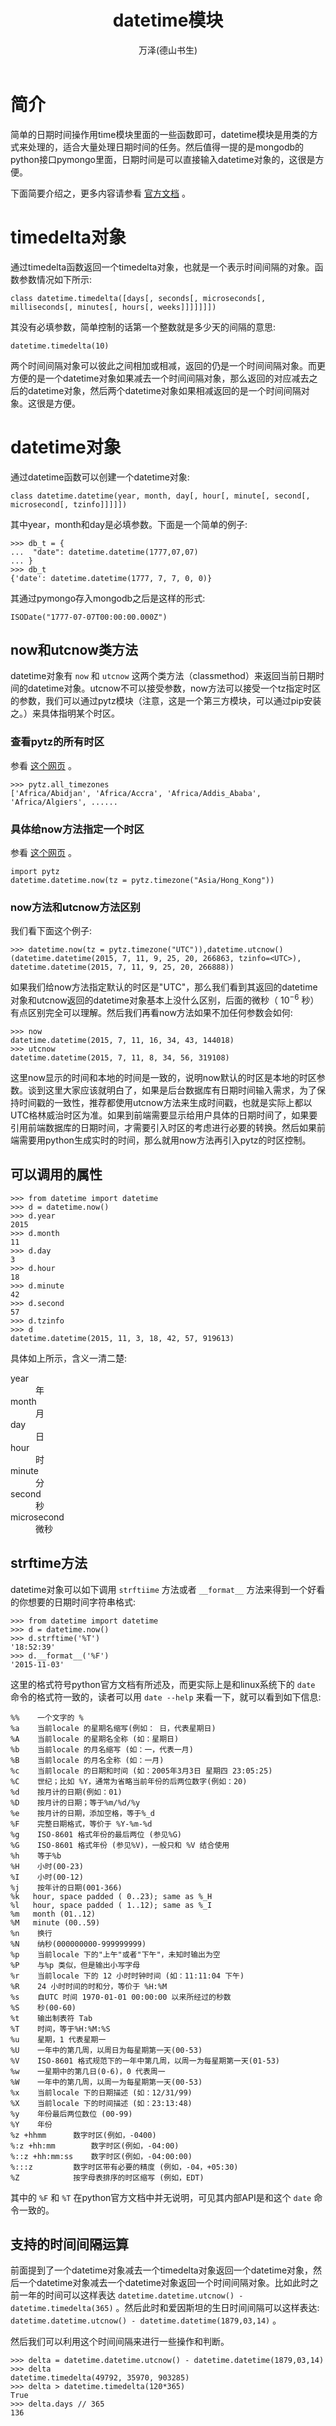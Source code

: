 #+LATEX_CLASS: article
#+LATEX_CLASS_OPTIONS:[11pt,oneside]
#+LATEX_HEADER: \usepackage{article}


#+TITLE: datetime模块
#+AUTHOR: 万泽(德山书生)
#+CREATOR: 编者:wanze(<a href="mailto:a358003542@163.com">a358003542@163.com</a>)
#+DESCRIPTION: 制作者邮箱：a358003542@gmail.com


* 简介
简单的日期时间操作用time模块里面的一些函数即可，datetime模块是用类的方式来处理的，适合大量处理日期时间的任务。然后值得一提的是mongodb的python接口pymongo里面，日期时间是可以直接输入datetime对象的，这很是方便。

下面简要介绍之，更多内容请参看 [[https://docs.python.org/3.4/library/datetime.html][官方文档]] 。


* timedelta对象
通过timedelta函数返回一个timedelta对象，也就是一个表示时间间隔的对象。函数参数情况如下所示:

#+BEGIN_EXAMPLE
class datetime.timedelta([days[, seconds[, microseconds[, milliseconds[, minutes[, hours[, weeks]]]]]]])
#+END_EXAMPLE

其没有必填参数，简单控制的话第一个整数就是多少天的间隔的意思:

#+BEGIN_EXAMPLE
datetime.timedelta(10)
#+END_EXAMPLE

两个时间间隔对象可以彼此之间相加或相减，返回的仍是一个时间间隔对象。而更方便的是一个datetime对象如果减去一个时间间隔对象，那么返回的对应减去之后的datetime对象，然后两个datetime对象如果相减返回的是一个时间间隔对象。这很是方便。




* datetime对象
通过datetime函数可以创建一个datetime对象:
#+BEGIN_EXAMPLE
class datetime.datetime(year, month, day[, hour[, minute[, second[, microsecond[, tzinfo]]]]])
#+END_EXAMPLE

其中year，month和day是必填参数。下面是一个简单的例子:

#+BEGIN_EXAMPLE
>>> db_t = {
...  "date": datetime.datetime(1777,07,07)
... }
>>> db_t
{'date': datetime.datetime(1777, 7, 7, 0, 0)}
#+END_EXAMPLE

其通过pymongo存入mongodb之后是这样的形式:
#+BEGIN_EXAMPLE
ISODate("1777-07-07T00:00:00.000Z")
#+END_EXAMPLE

** now和utcnow类方法
datetime对象有 ~now~ 和 ~utcnow~ 这两个类方法（classmethod）来返回当前日期时间的datetime对象。utcnow不可以接受参数，now方法可以接受一个tz指定时区的参数，我们可以通过pytz模块（注意，这是一个第三方模块，可以通过pip安装之。）来具体指明某个时区。

*** 查看pytz的所有时区
参看 [[http://stackoverflow.com/questions/13866926/python-pytz-list-of-timezones][这个网页]] 。
#+BEGIN_EXAMPLE
>>> pytz.all_timezones
['Africa/Abidjan', 'Africa/Accra', 'Africa/Addis_Ababa', 'Africa/Algiers', ......
#+END_EXAMPLE

*** 具体给now方法指定一个时区
参看 [[http://stackoverflow.com/questions/2331592/datetime-datetime-utcnow-why-no-tzinfo][这个网页]] 。

#+BEGIN_EXAMPLE
import pytz
datetime.datetime.now(tz = pytz.timezone("Asia/Hong_Kong"))
#+END_EXAMPLE

*** now方法和utcnow方法区别
我们看下面这个例子:
#+BEGIN_EXAMPLE
>>> datetime.now(tz = pytz.timezone("UTC")),datetime.utcnow()
(datetime.datetime(2015, 7, 11, 9, 25, 20, 266863, tzinfo=<UTC>), datetime.datetime(2015, 7, 11, 9, 25, 20, 266888))
#+END_EXAMPLE

如果我们给now方法指定默认的时区是"UTC"，那么我们看到其返回的datetime对象和utcnow返回的datetime对象基本上没什么区别，后面的微秒（ $10^{-6}$ 秒）有点区别完全可以理解。然后我们再看now方法如果不加任何参数会如何:

#+BEGIN_EXAMPLE
>>> now
datetime.datetime(2015, 7, 11, 16, 34, 43, 144018)
>>> utcnow
datetime.datetime(2015, 7, 11, 8, 34, 56, 319108)
#+END_EXAMPLE

这里now显示的时间和本地的时间是一致的，说明now默认的时区是本地的时区参数。谈到这里大家应该就明白了，如果是后台数据库有日期时间输入需求，为了保持时间戳的一致性，推荐都使用utcnow方法来生成时间戳，也就是实际上都以UTC格林威治时区为准。如果到前端需要显示给用户具体的日期时间了，如果要引用前端数据库的日期时间，才需要引入时区的考虑进行必要的转换。然后如果前端需要用python生成实时的时间，那么就用now方法再引入pytz的时区控制。

** 可以调用的属性
#+BEGIN_EXAMPLE
>>> from datetime import datetime
>>> d = datetime.now()
>>> d.year
2015
>>> d.month
11
>>> d.day
3
>>> d.hour
18
>>> d.minute
42
>>> d.second
57
>>> d.tzinfo
>>> d
datetime.datetime(2015, 11, 3, 18, 42, 57, 919613)
#+END_EXAMPLE

具体如上所示，含义一清二楚:
- year :: 年
- month :: 月
- day :: 日
- hour :: 时
- minute :: 分
- second :: 秒
- microsecond :: 微秒

** strftime方法
datetime对象可以如下调用 ~strftiime~ 方法或者 ~__format__~ 方法来得到一个好看的你想要的日期时间字符串格式:
#+BEGIN_EXAMPLE
>>> from datetime import datetime
>>> d = datetime.now()
>>> d.strftime('%T')
'18:52:39'
>>> d.__format__('%F')
'2015-11-03'
#+END_EXAMPLE

这里的格式符号python官方文档有所述及，而更实际上是和linux系统下的 ~date~ 命令的格式符一致的，读者可以用 ~date --help~ 来看一下，就可以看到如下信息:

#+BEGIN_EXAMPLE
  %%	一个文字的 %
  %a	当前locale 的星期名缩写(例如： 日，代表星期日)
  %A	当前locale 的星期名全称 (如：星期日)
  %b	当前locale 的月名缩写 (如：一，代表一月)
  %B	当前locale 的月名全称 (如：一月)
  %c	当前locale 的日期和时间 (如：2005年3月3日 星期四 23:05:25)
  %C	世纪；比如 %Y，通常为省略当前年份的后两位数字(例如：20)
  %d	按月计的日期(例如：01)
  %D	按月计的日期；等于%m/%d/%y
  %e	按月计的日期，添加空格，等于%_d
  %F	完整日期格式，等价于 %Y-%m-%d
  %g	ISO-8601 格式年份的最后两位 (参见%G)
  %G	ISO-8601 格式年份 (参见%V)，一般只和 %V 结合使用
  %h	等于%b
  %H	小时(00-23)
  %I	小时(00-12)
  %j	按年计的日期(001-366)
  %k   hour, space padded ( 0..23); same as %_H
  %l   hour, space padded ( 1..12); same as %_I
  %m   month (01..12)
  %M   minute (00..59)
  %n	换行
  %N	纳秒(000000000-999999999)
  %p	当前locale 下的"上午"或者"下午"，未知时输出为空
  %P	与%p 类似，但是输出小写字母
  %r	当前locale 下的 12 小时时钟时间 (如：11:11:04 下午)
  %R	24 小时时间的时和分，等价于 %H:%M
  %s	自UTC 时间 1970-01-01 00:00:00 以来所经过的秒数
  %S	秒(00-60)
  %t	输出制表符 Tab
  %T	时间，等于%H:%M:%S
  %u	星期，1 代表星期一
  %U	一年中的第几周，以周日为每星期第一天(00-53)
  %V	ISO-8601 格式规范下的一年中第几周，以周一为每星期第一天(01-53)
  %w	一星期中的第几日(0-6)，0 代表周一
  %W	一年中的第几周，以周一为每星期第一天(00-53)
  %x	当前locale 下的日期描述 (如：12/31/99)
  %X	当前locale 下的时间描述 (如：23:13:48)
  %y	年份最后两位数位 (00-99)
  %Y	年份
  %z +hhmm		数字时区(例如，-0400)
  %:z +hh:mm		数字时区(例如，-04:00)
  %::z +hh:mm:ss	数字时区(例如，-04:00:00)
  %:::z			数字时区带有必要的精度 (例如，-04，+05:30)
  %Z			按字母表排序的时区缩写 (例如，EDT)
#+END_EXAMPLE

其中的 ~%F~ 和 ~%T~ 在python官方文档中并无说明，可见其内部API是和这个 ~date~ 命令一致的。



** 支持的时间间隔运算
前面提到了一个datetime对象减去一个timedelta对象返回一个datetime对象，然后一个datetime对象减去一个datetime对象返回一个时间间隔对象。比如此时之前一年的时间可以这样表达 ~datetime.datetime.utcnow() - datetime.timedelta(365)~ 。然后此时和爱因斯坦的生日时间间隔可以这样表达: ~datetime.datetime.utcnow() - datetime.datetime(1879,03,14)~ 。

然后我们可以利用这个时间间隔来进行一些操作和判断。
#+BEGIN_EXAMPLE
>>> delta = datetime.datetime.utcnow() - datetime.datetime(1879,03,14)
>>> delta
datetime.timedelta(49792, 35970, 903285)
>>> delta > datetime.timedelta(120*365)
True
>>> delta.days // 365
136
#+END_EXAMPLE

